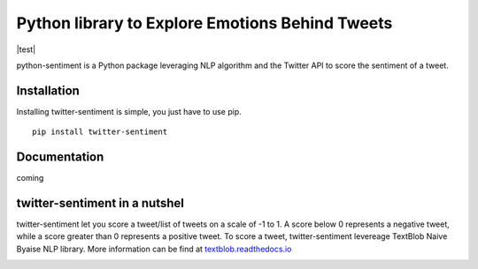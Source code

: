 Python library to Explore Emotions Behind Tweets
================================================

|license| |python_version| |coverage| |test|

python-sentiment is a Python package leveraging NLP algorithm and the Twitter API to score the sentiment of a tweet.

Installation 
------------ 
Installing twitter-sentiment is simple, you just have to use pip.
::

    pip install twitter-sentiment


Documentation
-------------  
coming

twitter-sentiment in a nutshel  
------------------------------
twitter-sentiment let you score a tweet/list of tweets on a scale of -1 to 1. A score below 0 represents a negative tweet, while a score greater than 0 represents a positive tweet. To score a tweet, twitter-sentiment levereage TextBlob Naive Byaise NLP library. More information can be find at `textblob.readthedocs.io <https://textblob.readthedocs.io/en/dev/advanced_usage.html#sentiment-analyzers>`_

.. |license|  image:: https://img.shields.io/packagist/l/doctrine/orm.svg?style=flat-square   :alt: Packagist
.. |python_version| image:: https://img.shields.io/badge/Python-3-yellow.svg?style=flat-square
.. |test| 
.. image:: https://img.shields.io/teamcity/codebetter/bt428.svg?style=flat-square   :alt: TeamCity CodeBetter
.. |coverage| image:: https://img.shields.io/teamcity/coverage/bt428.svg?style=flat-square   :alt: TeamCity CodeBetter Coverage

